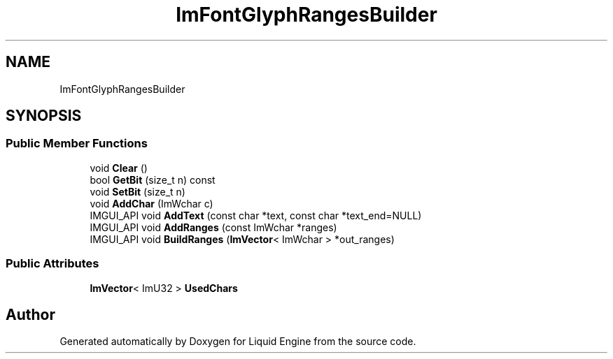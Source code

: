 .TH "ImFontGlyphRangesBuilder" 3 "Wed Apr 3 2024" "Liquid Engine" \" -*- nroff -*-
.ad l
.nh
.SH NAME
ImFontGlyphRangesBuilder
.SH SYNOPSIS
.br
.PP
.SS "Public Member Functions"

.in +1c
.ti -1c
.RI "void \fBClear\fP ()"
.br
.ti -1c
.RI "bool \fBGetBit\fP (size_t n) const"
.br
.ti -1c
.RI "void \fBSetBit\fP (size_t n)"
.br
.ti -1c
.RI "void \fBAddChar\fP (ImWchar c)"
.br
.ti -1c
.RI "IMGUI_API void \fBAddText\fP (const char *text, const char *text_end=NULL)"
.br
.ti -1c
.RI "IMGUI_API void \fBAddRanges\fP (const ImWchar *ranges)"
.br
.ti -1c
.RI "IMGUI_API void \fBBuildRanges\fP (\fBImVector\fP< ImWchar > *out_ranges)"
.br
.in -1c
.SS "Public Attributes"

.in +1c
.ti -1c
.RI "\fBImVector\fP< ImU32 > \fBUsedChars\fP"
.br
.in -1c

.SH "Author"
.PP 
Generated automatically by Doxygen for Liquid Engine from the source code\&.
